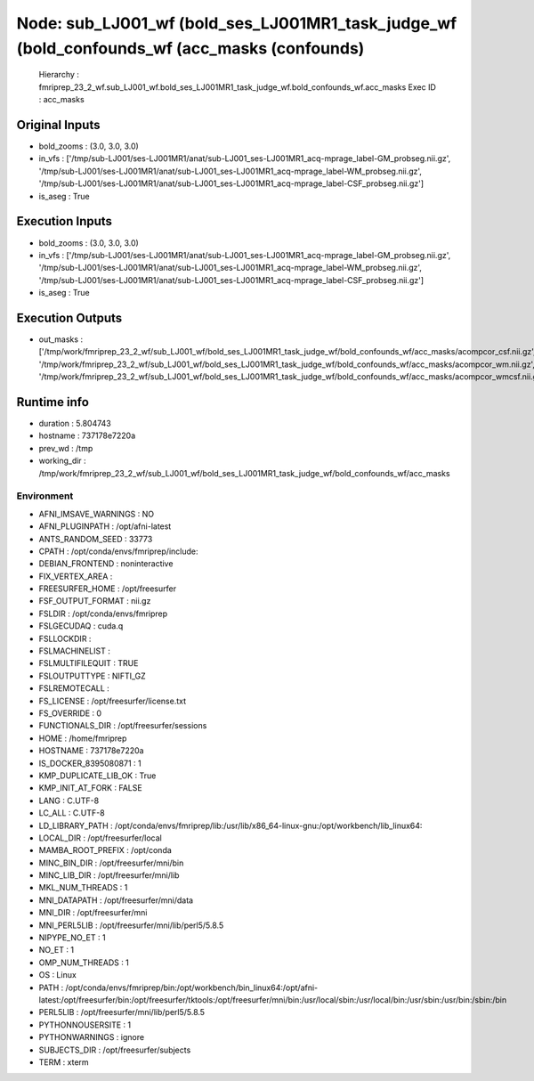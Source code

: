 Node: sub_LJ001_wf (bold_ses_LJ001MR1_task_judge_wf (bold_confounds_wf (acc_masks (confounds)
=============================================================================================


 Hierarchy : fmriprep_23_2_wf.sub_LJ001_wf.bold_ses_LJ001MR1_task_judge_wf.bold_confounds_wf.acc_masks
 Exec ID : acc_masks


Original Inputs
---------------


* bold_zooms : (3.0, 3.0, 3.0)
* in_vfs : ['/tmp/sub-LJ001/ses-LJ001MR1/anat/sub-LJ001_ses-LJ001MR1_acq-mprage_label-GM_probseg.nii.gz', '/tmp/sub-LJ001/ses-LJ001MR1/anat/sub-LJ001_ses-LJ001MR1_acq-mprage_label-WM_probseg.nii.gz', '/tmp/sub-LJ001/ses-LJ001MR1/anat/sub-LJ001_ses-LJ001MR1_acq-mprage_label-CSF_probseg.nii.gz']
* is_aseg : True


Execution Inputs
----------------


* bold_zooms : (3.0, 3.0, 3.0)
* in_vfs : ['/tmp/sub-LJ001/ses-LJ001MR1/anat/sub-LJ001_ses-LJ001MR1_acq-mprage_label-GM_probseg.nii.gz', '/tmp/sub-LJ001/ses-LJ001MR1/anat/sub-LJ001_ses-LJ001MR1_acq-mprage_label-WM_probseg.nii.gz', '/tmp/sub-LJ001/ses-LJ001MR1/anat/sub-LJ001_ses-LJ001MR1_acq-mprage_label-CSF_probseg.nii.gz']
* is_aseg : True


Execution Outputs
-----------------


* out_masks : ['/tmp/work/fmriprep_23_2_wf/sub_LJ001_wf/bold_ses_LJ001MR1_task_judge_wf/bold_confounds_wf/acc_masks/acompcor_csf.nii.gz', '/tmp/work/fmriprep_23_2_wf/sub_LJ001_wf/bold_ses_LJ001MR1_task_judge_wf/bold_confounds_wf/acc_masks/acompcor_wm.nii.gz', '/tmp/work/fmriprep_23_2_wf/sub_LJ001_wf/bold_ses_LJ001MR1_task_judge_wf/bold_confounds_wf/acc_masks/acompcor_wmcsf.nii.gz']


Runtime info
------------


* duration : 5.804743
* hostname : 737178e7220a
* prev_wd : /tmp
* working_dir : /tmp/work/fmriprep_23_2_wf/sub_LJ001_wf/bold_ses_LJ001MR1_task_judge_wf/bold_confounds_wf/acc_masks


Environment
~~~~~~~~~~~


* AFNI_IMSAVE_WARNINGS : NO
* AFNI_PLUGINPATH : /opt/afni-latest
* ANTS_RANDOM_SEED : 33773
* CPATH : /opt/conda/envs/fmriprep/include:
* DEBIAN_FRONTEND : noninteractive
* FIX_VERTEX_AREA : 
* FREESURFER_HOME : /opt/freesurfer
* FSF_OUTPUT_FORMAT : nii.gz
* FSLDIR : /opt/conda/envs/fmriprep
* FSLGECUDAQ : cuda.q
* FSLLOCKDIR : 
* FSLMACHINELIST : 
* FSLMULTIFILEQUIT : TRUE
* FSLOUTPUTTYPE : NIFTI_GZ
* FSLREMOTECALL : 
* FS_LICENSE : /opt/freesurfer/license.txt
* FS_OVERRIDE : 0
* FUNCTIONALS_DIR : /opt/freesurfer/sessions
* HOME : /home/fmriprep
* HOSTNAME : 737178e7220a
* IS_DOCKER_8395080871 : 1
* KMP_DUPLICATE_LIB_OK : True
* KMP_INIT_AT_FORK : FALSE
* LANG : C.UTF-8
* LC_ALL : C.UTF-8
* LD_LIBRARY_PATH : /opt/conda/envs/fmriprep/lib:/usr/lib/x86_64-linux-gnu:/opt/workbench/lib_linux64:
* LOCAL_DIR : /opt/freesurfer/local
* MAMBA_ROOT_PREFIX : /opt/conda
* MINC_BIN_DIR : /opt/freesurfer/mni/bin
* MINC_LIB_DIR : /opt/freesurfer/mni/lib
* MKL_NUM_THREADS : 1
* MNI_DATAPATH : /opt/freesurfer/mni/data
* MNI_DIR : /opt/freesurfer/mni
* MNI_PERL5LIB : /opt/freesurfer/mni/lib/perl5/5.8.5
* NIPYPE_NO_ET : 1
* NO_ET : 1
* OMP_NUM_THREADS : 1
* OS : Linux
* PATH : /opt/conda/envs/fmriprep/bin:/opt/workbench/bin_linux64:/opt/afni-latest:/opt/freesurfer/bin:/opt/freesurfer/tktools:/opt/freesurfer/mni/bin:/usr/local/sbin:/usr/local/bin:/usr/sbin:/usr/bin:/sbin:/bin
* PERL5LIB : /opt/freesurfer/mni/lib/perl5/5.8.5
* PYTHONNOUSERSITE : 1
* PYTHONWARNINGS : ignore
* SUBJECTS_DIR : /opt/freesurfer/subjects
* TERM : xterm

